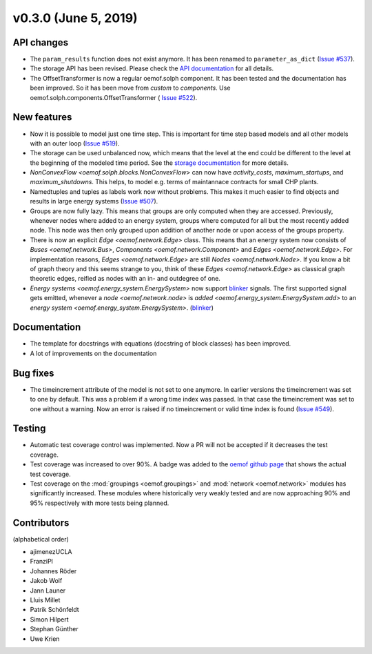 v0.3.0 (June 5, 2019)
++++++++++++++++++++++++++


API changes
###########

* The ``param_results`` function does not exist anymore. It has been renamed to
  ``parameter_as_dict`` (`Issue #537 <https://github.com/oemof/oemof-solph/
  pull/537>`_).

* The storage API has been revised. Please check the
  `API documentation <https://oemof.readthedocs.io/en/stable/api/
  oemof.solph.html#oemof.solph.components.GenericStorage>`_ for all details.

* The OffsetTransformer is now a regular oemof.solph component. It has been
  tested and the documentation has been improved. So it has been move from
  *custom* to *components*. Use oemof.solph.components.OffsetTransformer (
  `Issue #522 <https://github.com/oemof/oemof-solph/pull/522>`_).

New features
############

* Now it is possible to model just one time step. This is important for time
  step based models and all other models with an outer loop
  (`Issue #519 <https://github.com/oemof/oemof-solph/pull/519>`_).

* The storage can be used unbalanced now, which means that the level at the end
  could be different to the level at the beginning of the modeled time period.
  See the `storage documentation <https://oemof-solph.readthedocs.io/en/latest/
  usage.html#genericstorage-component>`_ for more details.

* `NonConvexFlow <oemof.solph.blocks.NonConvexFlow>` can now have
  `activity_costs`, `maximum_startups`, and `maximum_shutdowns`.
  This helps, to model e.g. terms of maintannace contracts for small CHP plants.

* Namedtuples and tuples as labels work now without problems. This makes it
  much easier to find objects and results in large energy systems
  (`Issue #507 <https://github.com/oemof/oemof-solph/pull/507>`_).

* Groups are now fully lazy. This means that groups are only computed
  when they are accessed. Previously, whenever nodes where added to an
  energy system, groups where computed for all but the most recently
  added node. This node was then only grouped upon addition of another
  node or upon access of the groups property.

* There is now an explicit `Edge <oemof.network.Edge>` class. This means
  that an energy system now consists of `Buses <oemof.network.Bus>`,
  `Components <oemof.network.Component>` and `Edges <oemof.network.Edge>`.
  For implementation reasons, `Edges <oemof.network.Edge>` are still
  `Nodes <oemof.network.Node>`. If you know a bit of graph theory and
  this seems strange to you, think of these `Edges <oemof.network.Edge>`
  as classical graph theoretic edges, reified as nodes with an in- and
  outdegree of one.

* `Energy systems <oemof.energy_system.EnergySystem>` now support blinker_
  signals. The first supported signal gets emitted, whenever a `node
  <oemof.network.node>` is `added <oemof.energy_system.EnergySystem.add>` to an
  `energy system <oemof.energy_system.EnergySystem>`.
  (`blinker <https://pythonhosted.org/blinker/>`_)


Documentation
#############

* The template for docstrings with equations (docstring of block classes) has
  been improved.

* A lot of improvements on the documentation


Bug fixes
#########

* The timeincrement attribute of the model is not set to one anymore.
  In earlier versions the timeincrement was set to one by default. This was a
  problem if a wrong time index was passed. In that case the timeincrement
  was set to one without a warning. Now an error is raised if no
  timeincrement or valid time index is found
  (`Issue #549 <https://github.com/oemof/oemof-solph/pull/549>`_).

Testing
#######

* Automatic test coverage control was implemented. Now a PR will not be
  accepted if it decreases the test coverage.
* Test coverage was increased to over 90%. A badge was added to the
  `oemof github page <https://github.com/oemof/oemof>`_ that shows the
  actual test coverage.
* Test coverage on the :mod:`groupings <oemof.groupings>` and :mod:`network
  <oemof.network>` modules has significantly increased. These modules where
  historically very weakly tested and are now approaching 90% and 95%
  respectively with more tests being planned.


Contributors
############

(alphabetical order)

* ajimenezUCLA
* FranziPl
* Johannes Röder
* Jakob Wolf
* Jann Launer
* Lluis Millet
* Patrik Schönfeldt
* Simon Hilpert
* Stephan Günther
* Uwe Krien
